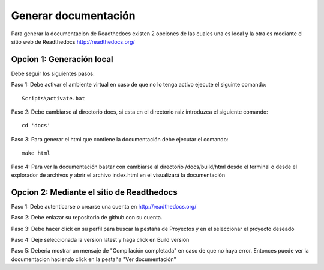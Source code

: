 Generar documentación
=====================
Para generar la documentacion de Readthedocs existen 2 opciones de las cuales una es local y la otra 
es mediante el sitio web de Readthedocs http://readthedocs.org/ 

Opcion 1: Generación local
^^^^^^^^^^^^^^^^^^^^^^^^^^

Debe seguir los siguientes pasos:

Paso 1: Debe activar el ambiente virtual en caso de que no lo tenga activo ejecute el siguinte comando::

    Scripts\activate.bat

Paso 2: Debe cambiarse al directorio docs, si esta en el directorio raiz introduzca el siguiente comando::

    cd 'docs'

Paso 3: Para generar el html que contiene la documentación debe ejecutar el comando::

    make html

Paso 4: Para ver la documentación bastar con cambiarse al directorio /docs/build/html desde el terminal 
o desde el explorador de archivos y abrir el archivo index.html en el visualizará la documentación


Opcion 2: Mediante el sitio de Readthedocs
^^^^^^^^^^^^^^^^^^^^^^^^^^^^^^^^^^^^^^^^^^

Paso 1: Debe autenticarse o crearse una cuenta en http://readthedocs.org/ 

Paso 2: Debe enlazar su repositorio de github con su cuenta.

Paso 3: Debe hacer click en su perfil para buscar la pestaña de Proyectos y en el seleccionar el proyecto deseado

Paso 4: Deje seleccionada la version latest y haga click en Build versión

Paso 5: Deberia mostrar un mensaje de "Compilación completada" en caso de que no haya error. Entonces 
puede ver la documentacion haciendo click en la pestaña "Ver documentación"
